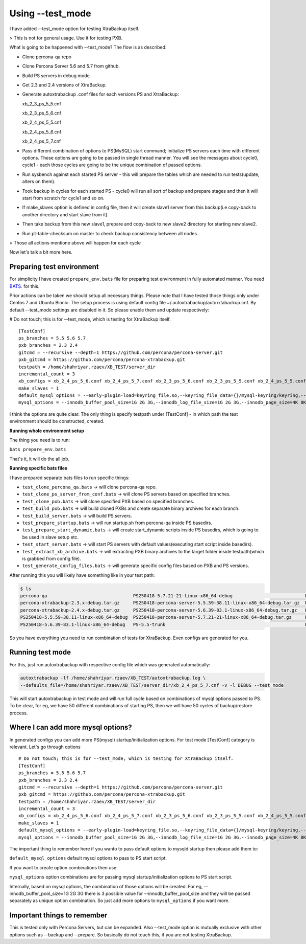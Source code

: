 Using --test_mode
================

I have added --test_mode option for testing XtraBackup itself.

> This is not for general usage. Use it for testing PXB.

What is going to be happened with --test_mode?
The flow is as described:

* Clone percona-qa repo
* Clone Percona Server 5.6 and 5.7 from github.
* Build PS servers in debug mode.
* Get 2.3 and 2.4 versions of XtraBackup.
* Generate autoxtrabackup .conf files for each versions PS and XtraBackup:

  xb_2_3_ps_5_5.cnf

  xb_2_3_ps_5_6.cnf

  xb_2_4_ps_5_5.cnf

  xb_2_4_ps_5_6.cnf

  xb_2_4_ps_5_7.cnf


* Pass different combination of options to PS(MySQL) start command; Initialize PS servers each time with different options.
  These options are going to be passed in single thread manner. You will see the messages about cycle0, cycle1 - each those cycles are going to be the unique combination of passed options.
* Run sysbench against each started PS server - this will prepare the tables which are needed to run tests(update, alters on them).
* Took backup in cycles for each started PS - cycle0 will run all sort of backup and prepare stages and then it will start from scratch for cycle1 and so on.
* If make_slaves option is defined in config file, then it will create slave1 server from this backup(i.e copy-back to another directory and start slave from it).
* Then take backup from this new slave1, prepare and copy-back to new slave2 directory for starting new slave2.
* Run pt-table-checksum on master to check backup consistency between all nodes.

> Those all actions mentione above will happen for each cycle

Now let's talk a bit more here.

Preparing test environment
--------------------------

For simplicity I have created ``prepare_env.bats`` file for preparing test environment in fully automated manner.
You need BATS_. for this.

.. _BATS: https://github.com/sstephenson/bats

Prior actions can be taken we should setup all necessary things. Please note that I have tested those things only under Centos 7 and Ubuntu Bionic.
The setup process is using default config file ~/.autoxtrabackup/autoxrtabackup.cnf. By default --test_mode settings are disabled in it. So please enable them and update respectively:

# Do not touch; this is for --test_mode, which is testing for XtraBackup itself.

::

    [TestConf]
    ps_branches = 5.5 5.6 5.7
    pxb_branches = 2.3 2.4
    gitcmd = --recursive --depth=1 https://github.com/percona/percona-server.git
    pxb_gitcmd = https://github.com/percona/percona-xtrabackup.git
    testpath = /home/shahriyar.rzaev/XB_TEST/server_dir
    incremental_count = 3
    xb_configs = xb_2_4_ps_5_6.conf xb_2_4_ps_5_7.conf xb_2_3_ps_5_6.conf xb_2_3_ps_5_5.conf xb_2_4_ps_5_5.conf
    make_slaves = 1
    default_mysql_options = --early-plugin-load=keyring_file.so,--keyring_file_data={}/mysql-keyring/keyring,--log-bin=mysql-bin,--log-slave-updates,--server-id={},--gtid-mode=ON,--enforce-gtid-consistency,--binlog-format=row,--encrypt_binlog=ON,--master_verify_checksum=ON,--binlog_checksum=CRC32,--innodb_encrypt_tables=ON,--innodb_encrypt_online_alter_logs=ON,--innodb_temp_tablespace_encrypt=ON
    mysql_options = --innodb_buffer_pool_size=1G 2G 3G,--innodb_log_file_size=1G 2G 3G,--innodb_page_size=4K 8K 16K 32K

I think the options are quite clear.
The only thing is specify testpath under [TestConf] - in which path the test environment should be constructed, created.

**Running whole environment setup**

The thing you need is to run:

``bats prepare_env.bats``

That's it, it will do the all job.

**Running specific bats files**

I have prepared separate bats files to run specific things:

* ``test_clone_percona_qa.bats`` -> will clone percona-qa repo.
* ``test_clone_ps_server_from_conf.bats`` -> will clone PS servers based on specified branches.
* ``test_clone_pxb.bats`` -> will clone specified PXB based on specified branches.
* ``test_build_pxb.bats`` -> will build cloned PXBs and create separate binary archives for each branch.
* ``test_build_server.bats`` -> will build PS servers.
* ``test_prepare_startup.bats`` -> will run startup.sh from percona-qa inside PS basedirs.
* ``test_prepare_start_dynamic.bats`` -> will create start_dynamic scripts inside PS basedirs, which is going to be used in slave setup etc.
* ``test_start_server.bats`` -> will start PS servers with default values(executing start script inside basedirs).
* ``test_extract_xb_archive.bats`` -> will extracting PXB binary archives to the target folder inside testpath(which is grabbed from config file).
* ``test_generate_config_files.bats`` -> will generate specific config files based on PXB and PS versions.

After running this you will likely have something like in your test path:


.. code-block:: shell

    $ ls
    percona-qa                                PS250418-5.7.21-21-linux-x86_64-debug                           PS-5.5-trunk_dbg  PXB-2.3             xb_2_4_ps_5_5.cnf
    percona-xtrabackup-2.3.x-debug.tar.gz     PS250418-percona-server-5.5.59-38.11-linux-x86_64-debug.tar.gz  PS-5.6-trunk      PXB-2.4             xb_2_4_ps_5_6.cnf
    percona-xtrabackup-2.4.x-debug.tar.gz     PS250418-percona-server-5.6.39-83.1-linux-x86_64-debug.tar.gz   PS-5.6-trunk_dbg  target              xb_2_4_ps_5_7.cnf
    PS250418-5.5.59-38.11-linux-x86_64-debug  PS250418-percona-server-5.7.21-21-linux-x86_64-debug.tar.gz     PS-5.7-trunk      xb_2_3_ps_5_5.cnf
    PS250418-5.6.39-83.1-linux-x86_64-debug   PS-5.5-trunk                                                    PS-5.7-trunk_dbg  xb_2_3_ps_5_6.cnf                                                 target

So you have everything you need to run combination of tests for XtraBackup. Even configs are generated for you.


Running test mode
-----------------

For this, just run autoxtrabackup with respective config file which was generated automatically:

.. code-block:: shell

    autoxtrabackup -lf /home/shahriyar.rzaev/XB_TEST/autoxtrabackup.log \
    --defaults_file=/home/shahriyar.rzaev/XB_TEST/server_dir/xb_2_4_ps_5_7.cnf -v -l DEBUG --test_mode

This will start autoxtrabackup in test mode and will run full cycle based on combinations of mysql options passed to PS.
To be clear, for eg, we have 50 different combinations of starting PS, then we will have 50 cycles of backup/restore process.


Where I can add more mysql options?
-----------------------------------

In generated configs you can add more PS(mysql) startup/initialization options.
For test mode [TestConf] category is relevant. Let's go through options

::

    # Do not touch; this is for --test_mode, which is testing for XtraBackup itself.
    [TestConf]
    ps_branches = 5.5 5.6 5.7
    pxb_branches = 2.3 2.4
    gitcmd = --recursive --depth=1 https://github.com/percona/percona-server.git
    pxb_gitcmd = https://github.com/percona/percona-xtrabackup.git
    testpath = /home/shahriyar.rzaev/XB_TEST/server_dir
    incremental_count = 3
    xb_configs = xb_2_4_ps_5_6.conf xb_2_4_ps_5_7.conf xb_2_3_ps_5_6.conf xb_2_3_ps_5_5.conf xb_2_4_ps_5_5.conf
    make_slaves = 1
    default_mysql_options = --early-plugin-load=keyring_file.so,--keyring_file_data={}/mysql-keyring/keyring,--log-bin=mysql-bin,--log-slave-updates,--server-id={},--gtid-mode=ON,--enforce-gtid-consistency,--binlog-format=row,--encrypt_binlog=ON,--master_verify_checksum=ON,--binlog_checksum=CRC32,--innodb_encrypt_tables=ON,--innodb_encrypt_online_alter_logs=ON,--innodb_temp_tablespace_encrypt=ON
    mysql_options = --innodb_buffer_pool_size=1G 2G 3G,--innodb_log_file_size=1G 2G 3G,--innodb_page_size=4K 8K 16K 32K

The important thing to remember here if you wanto to pass default options to mysqld startup then please add them to:

``default_mysql_options`` default mysql options to pass to PS start script.

If you want to create option combinations then use:

``mysql_options`` option combinations are for passing mysql startup/initialization options to PS start script.

Internally, based on mysql options, the combination of those options will be created.
For eg, --innodb_buffer_pool_size=1G 2G 3G there is 3 possible value for --innodb_buffer_pool_size
and they will be passed separately as unique option combination.
So just add more options to ``mysql_options`` if you want more.


Important things to remember
-----------------------------

This is tested only with Percona Servers, but can be expanded.
Also --test_mode option is mutually exclusive with other options such as --backup and --prepare.
So basically do not touch this, if you are not testing XtraBackup.